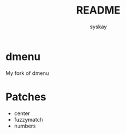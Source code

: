 #+TITLE: README
#+AUTHOR: syskay
#+EMAIL: syskay@gmail.com
* dmenu
My fork of dmenu

* Patches
- center
- fuzzymatch
- numbers
